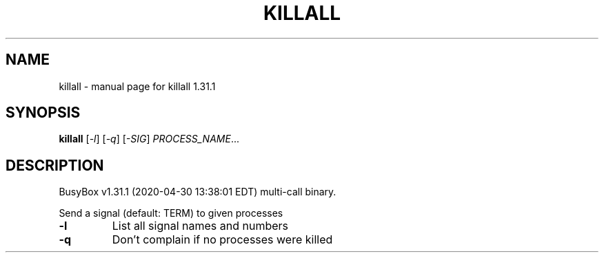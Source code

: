 .\" DO NOT MODIFY THIS FILE!  It was generated by help2man 1.47.8.
.TH KILLALL "1" "April 2020" "Fidelix 1.0" "User Commands"
.SH NAME
killall \- manual page for killall 1.31.1
.SH SYNOPSIS
.B killall
[\fI\,-l\/\fR] [\fI\,-q\/\fR] [\fI\,-SIG\/\fR] \fI\,PROCESS_NAME\/\fR...
.SH DESCRIPTION
BusyBox v1.31.1 (2020\-04\-30 13:38:01 EDT) multi\-call binary.
.PP
Send a signal (default: TERM) to given processes
.TP
\fB\-l\fR
List all signal names and numbers
.TP
\fB\-q\fR
Don't complain if no processes were killed
